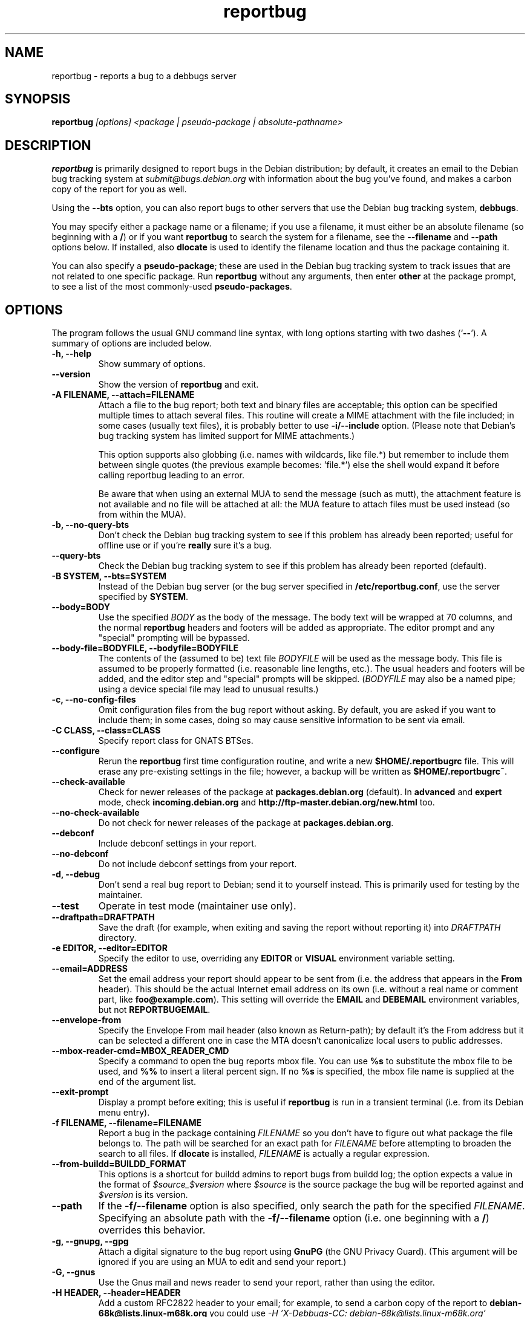 .TH reportbug 1
.SH NAME
reportbug \- reports a bug to a debbugs server
.SH SYNOPSIS
.B reportbug
.I "[options] <package | pseudo-package | absolute-pathname>"
.SH DESCRIPTION
.B reportbug
is primarily designed to report bugs in the Debian distribution; by
default, it creates an email to the Debian bug tracking system at
\fIsubmit@bugs.debian.org\fP with information about the bug you've
found, and makes a carbon copy of the report for you as well.
.PP
Using the \fB\-\-bts\fP option, you can also report bugs to other
servers that use the Debian bug tracking system, \fBdebbugs\fP.
.PP
You may specify either a package name or a filename; if you use a
filename, it must either be an absolute filename (so beginning with a
\fB/\fP) or if you want \fBreportbug\fP to search the system for a
filename, see the \fB\-\-filename\fP and \fP\-\-path\fP options
below. If installed, also \fBdlocate\fP is used to identify the
filename location and thus the package containing it.
.PP
You can also specify a \fBpseudo-package\fP; these are used in the
Debian bug tracking system to track issues that are not related to one
specific package.  Run \fBreportbug\fP without any arguments, then
enter \fBother\fP at the package prompt, to see a list of the most
commonly-used \fBpseudo-packages\fP.
.SH OPTIONS
The program follows the usual GNU command line syntax, with long
options starting with two dashes (`\fB\-\-\fP').  A summary of options
are included below.
.TP
.B \-h, \-\-help
Show summary of options.
.TP
.B \-\-version
Show the version of \fBreportbug\fP and exit.
.TP
.B \-A FILENAME, \-\-attach=FILENAME
Attach a file to the bug report; both text and binary files are
acceptable; this option can be specified multiple times to attach
several files.  This routine will create a MIME attachment with the
file included; in some cases (usually text files), it is probably
better to use \fB\-i/\-\-include\fP option.  (Please note that
Debian's bug tracking system has limited support for MIME
attachments.)

This option supports also globbing (i.e. names with wildcards, like
file.*) but remember to include them between single quotes (the
previous example becomes: 'file.*') else the shell would expand it
before calling reportbug leading to an error.

Be aware that when using an external MUA to send the message (such
as mutt), the attachment feature is not available and no file will
be attached at all: the MUA feature to attach files must be used
instead (so from within the MUA).
.TP
.B \-b, \-\-no\-query\-bts
Don't check the Debian bug tracking system to see if this problem has
already been reported; useful for offline use or if you're
\fBreally\fP sure it's a bug.
.TP
.B \-\-query\-bts
Check the Debian bug tracking system to see if this problem has
already been reported (default).
.TP
.B \-B SYSTEM, \-\-bts=SYSTEM
Instead of the Debian bug server (or the bug server specified in
\fB/etc/reportbug.conf\fP, use the server specified by \fBSYSTEM\fP.
.TP
.B \-\-body=BODY
Use the specified \fIBODY\fP as the body of the message.  The body
text will be wrapped at 70 columns, and the normal \fBreportbug\fP
headers and footers will be added as appropriate.  The editor prompt
and any "special" prompting will be bypassed.
.TP
.B \-\-body\-file=BODYFILE, \-\-bodyfile=BODYFILE
The contents of the (assumed to be) text file \fIBODYFILE\fP will be
used as the message body.  This file is assumed to be properly
formatted (i.e. reasonable line lengths, etc.).  The usual headers and
footers will be added, and the editor step and "special" prompts will
be skipped.  (\fIBODYFILE\fP may also be a named pipe; using a device
special file may lead to unusual results.)
.TP
.B \-c, \-\-no\-config\-files
Omit configuration files from the bug report without asking.  By
default, you are asked if you want to include them; in some cases,
doing so may cause sensitive information to be sent via email.
.TP
.B \-C CLASS, \-\-class=CLASS
Specify report class for GNATS BTSes.
.TP
.B \-\-configure
Rerun the \fBreportbug\fP first time configuration routine, and write
a new \fB$HOME/.reportbugrc\fP file.  This will erase any pre-existing
settings in the file; however, a backup will be written as
\fB$HOME/.reportbugrc~\fP.
.TP
.B \-\-check\-available
Check for newer releases of the package at \fBpackages.debian.org\fP
(default).  In \fBadvanced\fP and \fBexpert\fP mode, check
\fBincoming.debian.org\fP and
\fBhttp://ftp-master.debian.org/new.html\fP too.
.TP
.B \-\-no\-check\-available
Do not check for newer releases of the package at
\fBpackages.debian.org\fP.
.TP
.B \-\-debconf
Include debconf settings in your report.
.TP
.B \-\-no\-debconf
Do not include debconf settings from your report.
.TP
.B \-d, \-\-debug
Don't send a real bug report to Debian; send it to yourself instead.
This is primarily used for testing by the maintainer.
.TP
.B \-\-test
Operate in test mode (maintainer use only).
.TP
.B \-\-draftpath=DRAFTPATH
Save the draft (for example, when exiting and saving the report
without reporting it) into \fIDRAFTPATH\fP directory.
.TP
.B \-e EDITOR, \-\-editor=EDITOR
Specify the editor to use, overriding any \fBEDITOR\fP or \fBVISUAL\fP
environment variable setting.
.TP
.B \-\-email=ADDRESS
Set the email address your report should appear to be sent from
(i.e. the address that appears in the \fBFrom\fP header).  This should
be the actual Internet email address on its own (i.e. without a real
name or comment part, like \fBfoo@example.com\fP).  This setting will
override the \fBEMAIL\fP and \fBDEBEMAIL\fP environment variables, but
not \fBREPORTBUGEMAIL\fP.
.TP
.B \-\-envelope\-from
Specify the Envelope From mail header (also known as Return-path); by default
it's the From address but it can be selected a different one in case the MTA
doesn't canonicalize local users to public addresses.

.TP
.B \-\-mbox\-reader\-cmd=MBOX_READER_CMD
Specify a command to open the bug reports mbox file. You can use
\fB%s\fP to substitute the mbox file to be used, and \fB%%\fP to insert
a literal percent sign. If no \fB%s\fP is specified, the mbox file name
is supplied at the end of the argument list.
.TP
.B \-\-exit\-prompt
Display a prompt before exiting; this is useful if \fBreportbug\fP is
run in a transient terminal (i.e. from its Debian menu entry).
.TP
.B \-f FILENAME, \-\-filename=FILENAME
Report a bug in the package containing \fIFILENAME\fP so you don't
have to figure out what package the file belongs to.  The path will be
searched for an exact path for \fIFILENAME\fP before attempting to
broaden the search to all files. If \fBdlocate\fP is installed,
\fIFILENAME\fP is actually a regular expression.
.TP
.B \-\-from-buildd=BUILDD_FORMAT
This options is a shortcut for buildd admins to report bugs from
buildd log; the option expects a value in the format of
\fI$source_$version\fP where \fI$source\fP is the source package the
bug will be reported against and \fI$version\fP is its version.
.TP
.B \-\-path
If the \fB\-f/\-\-filename\fP option is also specified, only search
the path for the specified \fIFILENAME\fP.  Specifying an absolute
path with the \fB\-f/\-\-filename\fP option (i.e. one beginning with a
\fB/\fP) overrides this behavior.
.TP
.B \-g, \-\-gnupg, \-\-gpg
Attach a digital signature to the bug report using \fBGnuPG\fP (the
GNU Privacy Guard).  (This argument will be ignored if you are using
an MUA to edit and send your report.)
.TP
.B \-G, \-\-gnus
Use the Gnus mail and news reader to send your report, rather than
using the editor.
.TP
.B \-H HEADER, \-\-header=HEADER
Add a custom RFC2822 header to your email; for example, to send a
carbon copy of the report to \fBdebian-68k@lists.linux-m68k.org\fP you
could use
.I \-H 'X\-Debbugs\-CC: debian\-68k@lists.linux\-m68k.org'
.TP
.B \-i FILE, \-\-include=FILE
Include the specified \fIFILE\fP as part of the body of the message to
be edited.  Can be used multiple times to add multiple files;
text-only please!  From a suggestion by Michael Alan Dorman in the
\fBbug\fP mailing list.  (See also the \fB\-a/\-\-attach\fP option.)
.TP
.B \-I, \-\-no\-check\-installed
Do not check whether the package is installed before filing a report.
This is generally only useful when filing a report on a package you
know is not installed on your system.
.TP
.B \-\-check\-installed
Check if the specified package is installed when filing reports.
(This is the default behavior of \fBreportbug\fP.)
.TP
.B \-j JUSTIFICATION, \-\-justification=JUSTIFICATION
Bugs in Debian that have \fBserious\fP, \fBgrave\fP, or \fBcritical\fP
severities must meet certain criteria to be classified as such.  This
option allows you to specify the justification for a release-critical
bug, instead of being prompted for it.
.TP
.B \-k, \-\-kudos
Send appreciative email to the recorded maintainer address, rather
than filing a bug report.  (You can also send kudos to
\fIpackagename@packages.debian.org\fP, for packages in the Debian
archive; however, this option uses the Maintainer address from the
control file, so it works with other package sources too.)
.TP
.B \-K KEYID, \-\-keyid=KEYID
Private key to use for PGP/GnuPG signatures.  If not specified, the
first key in the secret keyring that matches your email address will
be used.
.TP
.B \-\-latest-first
Display the bug reports list sorted and with the latest reports at the top.
.TP
.B \-\-license
Show \fBreportbug\fP's copyright and license information on standard
output.
.TP
.B \-\-list\-cc=ADDRESS
Send a carbon copy of the report to the specified list after a report
number is assigned; this is the equivalent to the option
\fI\-H 'X\-Debbugs\-CC: ADDRESS'\fP.  This option will only work as
intended with \fBdebbugs\fP systems.
.TP
.B \-m, \-\-maintonly
Only send the bug to the package maintainer; the bug tracking system
will not send a copy to the bug report distribution lists.
.TP
.B \-\-max-attachment-size=MAX_ATTACHMENT_SIZE
Specify the maximum size any attachment file can have (this also include the file for \-\-body-file option). If an attachment file is too big, there could be problems in delivering the email (and also to compose it), so we set a limit to attachment size. By default this is 10 megabytes.
.TP
.B \-\-mirror=MIRRORS
Add a BTS mirror.
.TP
.B \-\-mode=MODE
Set the operating mode for \fBreportbug\fP.  \fBreportbug\fP
currently has four operating modes: \fBnovice\fP (the
default), \fBstandard\fP, \fBadvanced\fP, and \fBexpert\fP.

\fBnovice\fP mode is designed to minimize prompting about things that
"ordinary users" would be unlikely to know or care about, shifting the
triage burden onto the maintainer.  Checking for new versions is only
done for the stable distribution in this mode.  It is currently the
default mode.

\fBstandard\fP mode includes a relatively large number of prompts and
tries to encourage users to not file frivolous or duplicate bug
reports.

\fBadvanced\fP mode is like \fBstandard\fP mode, but may include
shortcuts suitable for more advanced users of Debian, without being as
close to the metal (and potential flamage) as \fBexpert\fP mode.
(Currently, the only differences from \fBstandard\fP mode are that it
assumes familiarity with the "incoming" queue; it allows the reporting
of bugs on "dependency" packages; and it does not prompt where to
insert the report text in the editor.)

\fBexpert\fP mode is designed to minimize prompts that are designed to
discourage frivolous or unnecessary bug reports, "severity inflation,"
and the like.  In \fBexpert\fP mode, \fBreportbug\fP assumes the user
is thoroughly familiar with Debian policies.  In practice, this means
that reporters are no longer required to justify setting a high
severity on a bug report, and certain automated cleanups of the
message are bypassed.  Individuals who do not regularly contribute to
the Debian project are \fIhighly\fP discouraged from using expert
mode, as it can lead to flamage from maintainers when used improperly.
.TP
.B \-M, \-\-mutt
Instead of spawning an editor to revise the bug report, use the
\fBmutt\fP mail reader to edit and send it.
.TP
.B \-\-mta=MTA
Specify an alternate \fIMTA\fP, instead of \fB/usr/sbin/sendmail\fP
(the default).  Any \fBsmtphost\fP setting will override this one.
.TP
.B \-\-mua=MUA
Instead of spawning an editor to revise the bug report, use the
specified \fIMUA\fP (mail user agent) to edit and send
it. \fB--mutt\fP and \fB--nmh\fP options are processed.
.TP
.B \-n, \-\-mh, \-\-nmh
Instead of spawning an editor to revise the bug report, use the
\fBcomp\fP command (part of the \fBnmh\fP and \fBmh\fP mail systems)
to edit and send it.
.TP
.B \-N BUGNUMBER, \-\-bugnumber BUGNUMBER
Run \fBreportbug\fP against the specified bug report, useful when
following-up a bug and its number is already known.
.TP
.B \-\-no\-bug\-script
Do not execute the bug script (if present); this option can be useful
together with \-\-template to suppress every interactive actions,
since some bug scripts can ask questions.
.TP
.B \-\-no\-cc\-menu
Don't display the menu to enter additional addresses (CC).
.TP
.B \-\-no\-tags\-menu
Don't display the menu to enter additional tags.
.TP
.B \-o FILE, \-\-output=FILE
Instead of sending an email, redirect it to the specified filename.

The output file is a full dump of the email message, so it contains
both headers and mail body. If you want to use it as a template to
create a new bug report, then you have to remove all the headers (mind
the \fBSubject\fP one, though) and start the report at the
\fBPackage\fP pseudo-header.
.TP
.B \-O, \-\-offline
Disable all external queries.  Currently has the same effect as
\fB\-\-no\-check\-available \-\-no\-query\-bts\fP.
.TP
.B \-p, \-\-print
Instead of sending an email, print the bug report to standard output,
so you can redirect it to a file or pipe it to another program.

This option only outputs a template for a bug report (but, differently
from \fB\-\-template\fP it's more interactive); you will need to fill
in the long description.
.TP
.B \-\-paranoid
Show the contents of the message before it is sent, including all
headers.  Automatically disabled if in template mode.
.TP
.B \-\-no\-paranoid
Don't show the full contents of the message before it is sent
(default).
.TP
.B \-\-pgp
Attach a digital signature to the bug report using \fBPGP\fP (Pretty
Good Privacy).  Please note, however, that the Debian project is
phasing out the use of \fBPGP\fP in favor of \fBGnuPG\fP.  (This
argument will be ignored if using an MUA to edit and send your
report.)
.TP
.B \-\-proxy=PROXY, \-\-http_proxy=PROXY
Specify the WWW proxy server to use to handle the query of the bug
tracking system.  You should only need this parameter if you are
behind a firewall.  The \fIPROXY\fP argument should be formatted as a
valid HTTP URL, including (if necessary) a port number; for example,
\fBhttp://192.168.1.1:3128/\fP.
.TP
.B \-P PSEUDO-HEADER, \-\-pseudo\-header=PSEUDO-HEADER
Add a custom pseudo-header to your report; for example, to add the
\fImytag\fP usertag for the user \fIhumberto@example.com\fP to the
bug, you could use \fI\-P 'User: humberto@example.com' \-P 'Usertags:
mytag'\fP.
.TP
.B \-q, \-\-quiet
Suppress diagnostic messages to standard error.
.TP
.B \-Q, \-\-query\-only
Do not submit a bug report; just query the BTS.  Option ignored if you
specify \fB\-\-no\-bts\-query\fP.
.TP
.B \-\-query\-source
Query on all binary packages built by the same source, not just the
binary package specified.
.TP
.B \-\-no\-query\-source
Only query on the binary package specified on the command line.
.TP
.B \-\-realname=NAME
Set the real name (human-readable name) to use for your report.
.TP
.B \-\-report\-quiet
Register the bug in the bug tracking system, but don't send a report
to the package maintainer or anyone else.  Don't do this unless you're
the maintainer of the package in question, or you really know what you
are doing.
.TP
.B \-\-reply-to=ADDRESS, \-\-replyto=ADDRESS
Set the \fBReply-To\fP address header in your report.
.TP
.B \-s SUBJECT, \-\-subject=SUBJECT
Set the subject of the bug report (i.e. a brief explanation of the
problem, less than 60 characters).  If you do not specify this switch,
you will be prompted for a subject.
.TP
.B \-S SEVERITY, \-\-severity=SEVERITY
Specify a severity level, from \fBcritical\fP, \fBgrave\fP,
\fBserious\fP, \fBimportant\fP, \fBnormal\fP, \fBminor\fP, and
\fBwishlist\fP.
.TP
.B \-\-smtphost=HOST[:PORT]
Use the mail transport agent (MTA) at \fBHOST\fP to send your report,
instead of your local \fB/usr/sbin/sendmail\fP program.  This should
generally be your ISP's outgoing mail server; you can also
use 'localhost' if you have a working mail server running on your
machine.  If the \fBPORT\fP is omitted, the standard port for SMTP,
port 25, is used.
.TP
.B \-\-timeout=SECONDS
Specify the network timeout, the number of seconds to wait for a
resource to respond. If nothing is specified, a default timeout of 1
minute is selected.

In case of a network error, there are chances it's due to a too low
timeout: try passing the \-\-timeout option with a higher value than
default.
.TP
.B \-\-tls
If using SMTP, use Transport Layer Security (TLS) encryption to secure
the connection to the mail server.  Some SMTP servers may require this
option.
.TP
.B \-\-smtpuser=USERNAME
If using SMTP, use the specified \fIUSERNAME\fP for authentication.
.TP
.B \-\-smtppasswd=PASSWORD
If using SMTP, use the specified \fIPASSWORD\fP for authentication.
If the password isn't specified on the command line or in the
configuration file, a prompt will be displayed asking for it.

Use of this option is insecure on multiuser systems.  Instead, you
should set this option in \fB$HOME/.reportbugrc\fP and ensure it is
only readable by your user (e.g. with \fBchmod 600
$HOME/.reportbugrc\fP).
.TP
.B \-\-src, \-\-source
Specify to report the bug against the source package, and not the
binary package (default behaviour).  In order for this option to work,
you have to populate the relevant 'deb-src' lines in
/etc/apt/sources.list so that apt cache will know about source packages
too.
.TP
.B \-t TYPE, \-\-type=TYPE
Specify the type of report to be submitted; currently accepts either
\fBgnats\fP or \fBdebbugs\fP.
.TP
.B \-T TAG, \-\-tag=TAG
Specify a tag to be filed on this report, for example
\fB\-\-tag=patch\fP.  Multiple tags can be specified using multiple
\fB\-T/\-\-tag\fP arguments.

Alternatively, you can specify the 'tag' \fBnone\fP to bypass the tags
prompt without specifying any tags; this will also ignore any tags
specified on the command line.
.TP
.B \-\-template
Output a template report to standard output. Differently from
\fP\-p/\-\-print\fP, it tries to be not interactive, and presents a
template without user's input.
.TP
.B \-u INTERFACE, \-\-interface=INTERFACE, \-\-ui=INTERFACE
Specify the user interface to use.  Valid options are \fBtext\fP,
\fBurwid\fP, and \fBgtk2\fP; default is taken from the \fBreportbug\fP
configuration files.
.TP
.B \-v, \-\-verify
Verify the integrity of the package (if installed) using \fBdebsums\fP
before reporting.
.TP
.B \-\-no\-verify
Do not verify the integrity of the package with \fBdebsums\fP.
.TP
.B \-V VERSION, \-\-package\-version=VERSION
Specify the version of the package the problem was found in.  This is
probably most useful if you are reporting a bug in a package that is
not installable or installed on a different system.
.TP
.B \-x, \-\-no\-cc
Don't send a blind carbon copy (BCC) of the bug report to the
submitter (i.e. yourself).
.TP
.B \-z, \-\-no\-compress
Don't compress configuration files by removing comments and blank
lines.
.SH EXAMPLES
.TP
.B reportbug lynx-ssl
Report a bug in the lynx-ssl package.
.TP
.B reportbug \-\-path \-\-filename=ls
Report a bug in the installed package that includes a program in your
path called \fBls\fP.
.SH CONFIGURATION FILES
From version 0.22 on, \fBreportbug\fP has supported a simple run
control file syntax.  Commands are read from \fB/etc/reportbug.conf\fP
and \fB$HOME/.reportbugrc\fP with commands in the latter overriding
those in the former.

Commands are not case sensitive, and currently take 0 or 1 argument;
arguments containing whitespace must be enclosed in quotes.

Any line starting with \fB#\fP is taken to be a comment and will be
ignored.

Generally, options corresponding to the long options for
\fBreportbug\fP are supported, without leading \fB\-\-\fP sequences.
See \fBreportbug.conf(5)\fP for all acceptable options and detailed
information.
.SH ENVIRONMENT
.TP
.B VISUAL
Editor to use for editing your bug report.
.TP
.B EDITOR
Editor to use for editing the bug report (overridden by \fBVISUAL\fP).
.TP
.B REPORTBUGEMAIL, EMAIL, DEBEMAIL
Email address to use as your from address (in this order). If no
environment variable exists, the default is taken from your user name
and \fB/etc/mailname\fP.
.TP
.B DEBFULLNAME, DEBNAME, NAME
Real name to use; default is taken from \fB/etc/passwd\fP.
.TP
.B REPLYTO
Address for \fBReply-To\fP header in outgoing mail.
.TP
.B MAILCC
Use the specified CC address on your email.  Note you can also use the
\fB-H\fP option for this (and for Bcc's too).
.TP
.B MAILBCC
Use the specified BCC address, instead of your email address.  (CC and
BCC based on suggestions from Herbert Thielen in the \fBbug\fP
wishlist).
.TP
.B http_proxy
Provides the address of a proxy server to handle the BTS query.  This
should be a valid \fBhttp\fP URL for a proxy server, including any
required port number (simply specifying a hostname, or omitting a port
other than 80, WILL NOT WORK).
.SH NOTES
.B reportbug
should probably be compatible with other bug tracking systems, like
\fBbugzilla\fP (used by the GNOME and Mozilla projects) and
\fBjitterbug\fP (used by Samba, AbiSource and FreeCiv) but it isn't.
.SH "SEE ALSO"
reportbug.conf(5),
.I http://www.debian.org/Bugs/Developer#tags
for available tags, querybts(1)
.SH AUTHOR
Chris Lawrence <lawrencc@debian.org>,
Sandro Tosi <morph@debian.org>.

\"  LocalWords:  reportbug debbugs pathname Debian bts fBdebbugs fP filename fB
\"  LocalWords:  Debian's BODYFILE config reportbugrc pre DEBEMAIL gnupg gpg
\"  LocalWords:  REPORTBUGEMAIL GnuPG MUA debian Dorman severities KEYID keyid
\"  LocalWords:  PGP maintonly mta MTA smtphost mua nmh mh pgp http realname
\"  LocalWords:  replyto wishlist ISP's localhost SMTP tls smtpuser USERNAME
\"  LocalWords:  smtppasswd multiuser chmod debsums uninstallable BCC ssl Bcc's
\"  LocalWords:  whitespace DEBFULLNAME DEBNAME MAILCC MAILBCC Thielen hostname
\"  LocalWords:  getopt bugzilla Mozilla AbiSource FreeCiv querybts
